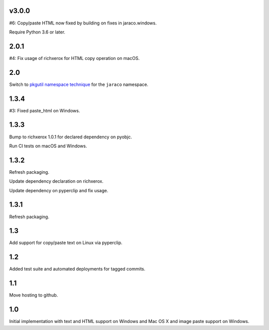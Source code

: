 v3.0.0
======

#6: Copy/paste HTML now fixed by building on fixes in jaraco.windows.

Require Python 3.6 or later.

2.0.1
=====

#4: Fix usage of richxerox for HTML copy operation on macOS.

2.0
===

Switch to `pkgutil namespace technique
<https://packaging.python.org/guides/packaging-namespace-packages/#pkgutil-style-namespace-packages>`_
for the ``jaraco`` namespace.

1.3.4
=====

#3: Fixed paste_html on Windows.

1.3.3
=====

Bump to richxerox 1.0.1 for declared dependency on pyobjc.

Run CI tests on macOS and Windows.

1.3.2
=====

Refresh packaging.

Update dependency declaration on richxerox.

Update dependency on pyperclip and fix usage.

1.3.1
=====

Refresh packaging.

1.3
===

Add support for copy/paste text on Linux via pyperclip.

1.2
===

Added test suite and automated deployments for tagged
commits.

1.1
===

Move hosting to github.

1.0
===

Initial implementation with text and HTML support on Windows
and Mac OS X and image paste support on Windows.
